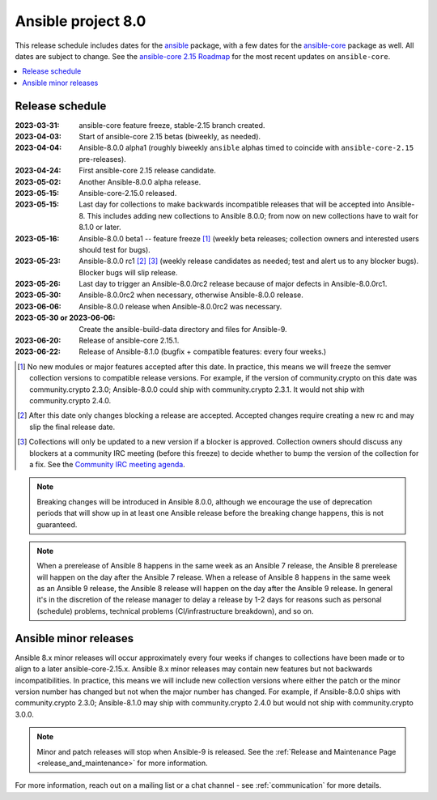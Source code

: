 .. _ansible_8_roadmap:

===================
Ansible project 8.0
===================

This release schedule includes dates for the `ansible <https://pypi.org/project/ansible/>`_ package, with a few dates for the `ansible-core <https://pypi.org/project/ansible-core/>`_ package as well. All dates are subject to change. See the `ansible-core 2.15 Roadmap <https://docs.ansible.com/ansible-core/devel/roadmap/ROADMAP_2_15.html>`_ for the most recent updates on ``ansible-core``.

.. contents::
   :local:


Release schedule
=================


:2023-03-31: ansible-core feature freeze, stable-2.15 branch created.
:2023-04-03: Start of ansible-core 2.15 betas (biweekly, as needed).
:2023-04-04: Ansible-8.0.0 alpha1 (roughly biweekly ``ansible`` alphas timed to coincide with ``ansible-core-2.15`` pre-releases).
:2023-04-24: First ansible-core 2.15 release candidate.
:2023-05-02: Another Ansible-8.0.0 alpha release.
:2023-05-15: Ansible-core-2.15.0 released.
:2023-05-15: Last day for collections to make backwards incompatible releases that will be accepted into Ansible-8. This includes adding new collections to Ansible 8.0.0; from now on new collections have to wait for 8.1.0 or later.
:2023-05-16: Ansible-8.0.0 beta1 -- feature freeze [1]_ (weekly beta releases; collection owners and interested users should test for bugs).
:2023-05-23: Ansible-8.0.0 rc1 [2]_ [3]_ (weekly release candidates as needed; test and alert us to any blocker bugs).  Blocker bugs will slip release.
:2023-05-26: Last day to trigger an Ansible-8.0.0rc2 release because of major defects in Ansible-8.0.0rc1.
:2023-05-30: Ansible-8.0.0rc2 when necessary, otherwise Ansible-8.0.0 release.
:2023-06-06: Ansible-8.0.0 release when Ansible-8.0.0rc2 was necessary.
:2023-05-30 or 2023-06-06: Create the ansible-build-data directory and files for Ansible-9.
:2023-06-20: Release of ansible-core 2.15.1.
:2023-06-22: Release of Ansible-8.1.0 (bugfix + compatible features: every four weeks.)

.. [1] No new modules or major features accepted after this date. In practice, this means we will freeze the semver collection versions to compatible release versions. For example, if the version of community.crypto on this date was community.crypto 2.3.0; Ansible-8.0.0 could ship with community.crypto 2.3.1.  It would not ship with community.crypto 2.4.0.

.. [2] After this date only changes blocking a release are accepted.  Accepted changes require creating a new rc and may slip the final release date.

.. [3] Collections will only be updated to a new version if a blocker is approved.  Collection owners should discuss any blockers at a community IRC meeting (before this freeze) to decide whether to bump the version of the collection for a fix. See the `Community IRC meeting agenda <https://github.com/ansible/community/issues/539>`_.

.. note::

  Breaking changes will be introduced in Ansible 8.0.0, although we encourage the use of deprecation periods that will show up in at least one Ansible release before the breaking change happens, this is not guaranteed.

.. note::

  When a prerelease of Ansible 8 happens in the same week as an Ansible 7 release, the Ansible 8 prerelease will happen on the day after the Ansible 7 release.
  When a release of Ansible 8 happens in the same week as an Ansible 9 release, the Ansible 8 release will happen on the day after the Ansible 9 release.
  In general it's in the discretion of the release manager to delay a release by 1-2 days for reasons such as personal (schedule) problems, technical problems (CI/infrastructure breakdown), and so on.


Ansible minor releases
=======================

Ansible 8.x minor releases will occur approximately every four weeks if changes to collections have been made or to align to a later ansible-core-2.15.x.  Ansible 8.x minor releases may contain new features but not backwards incompatibilities.  In practice, this means we will include new collection versions where either the patch or the minor version number has changed but not when the major number has changed. For example, if Ansible-8.0.0 ships with community.crypto 2.3.0; Ansible-8.1.0 may ship with community.crypto 2.4.0 but would not ship with community.crypto 3.0.0.


.. note::

    Minor and patch releases will stop when Ansible-9 is released.  See the :ref:`Release and Maintenance Page <release_and_maintenance>` for more information.


For more information, reach out on a mailing list or a chat channel - see :ref:`communication` for more details.
